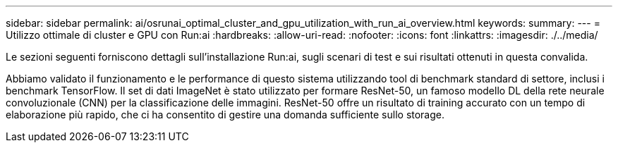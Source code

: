 ---
sidebar: sidebar 
permalink: ai/osrunai_optimal_cluster_and_gpu_utilization_with_run_ai_overview.html 
keywords:  
summary:  
---
= Utilizzo ottimale di cluster e GPU con Run:ai
:hardbreaks:
:allow-uri-read: 
:nofooter: 
:icons: font
:linkattrs: 
:imagesdir: ./../media/


[role="lead"]
Le sezioni seguenti forniscono dettagli sull'installazione Run:ai, sugli scenari di test e sui risultati ottenuti in questa convalida.

Abbiamo validato il funzionamento e le performance di questo sistema utilizzando tool di benchmark standard di settore, inclusi i benchmark TensorFlow. Il set di dati ImageNet è stato utilizzato per formare ResNet-50, un famoso modello DL della rete neurale convoluzionale (CNN) per la classificazione delle immagini. ResNet-50 offre un risultato di training accurato con un tempo di elaborazione più rapido, che ci ha consentito di gestire una domanda sufficiente sullo storage.
